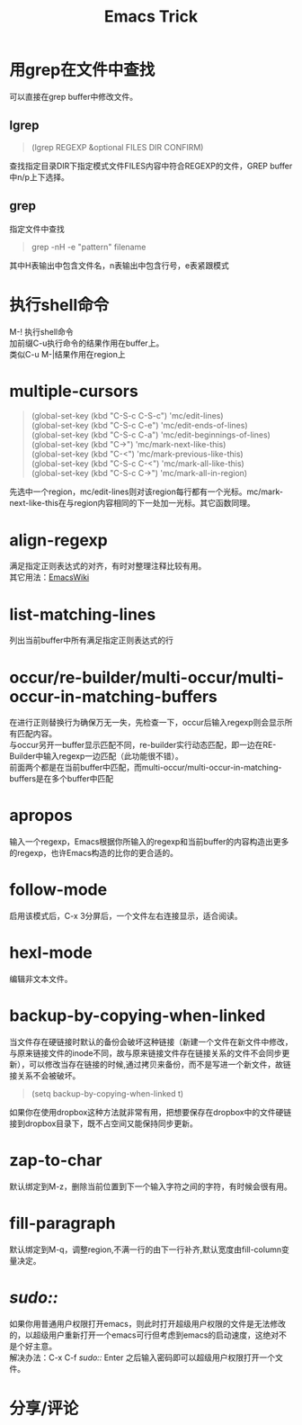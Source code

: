 #+OPTIONS: ^:{} _:{} num:t toc:t \n:t
#+include "../../template.org"
#+INFOJS_OPT: view:overview mouse:#cccccc toc:t ftoc:t  path:../../Layout/JS/org-info.js
#+title:Emacs Trick

* 用grep在文件中查找
  可以直接在grep buffer中修改文件。
** lgrep
#+begin_quote
(lgrep REGEXP &optional FILES DIR CONFIRM)
#+end_quote
   查找指定目录DIR下指定模式文件FILES内容中符合REGEXP的文件，GREP buffer中n/p上下选择。
** grep
   指定文件中查找
#+begin_quote
grep -nH -e "pattern" filename
#+end_quote
   其中H表输出中包含文件名，n表输出中包含行号，e表紧跟模式
* 执行shell命令
  M-! 执行shell命令
  加前缀C-u执行命令的结果作用在buffer上。
  类似C-u M-|结果作用在region上
* multiple-cursors
#+begin_quote
(global-set-key (kbd "C-S-c C-S-c") 'mc/edit-lines)
(global-set-key (kbd "C-S-c C-e") 'mc/edit-ends-of-lines)
(global-set-key (kbd "C-S-c C-a") 'mc/edit-beginnings-of-lines)
(global-set-key (kbd "C->") 'mc/mark-next-like-this)
(global-set-key (kbd "C-<") 'mc/mark-previous-like-this)
(global-set-key (kbd "C-S-c C-<") 'mc/mark-all-like-this)
(global-set-key (kbd "C-S-c C->") 'mc/mark-all-in-region)
#+end_quote
  先选中一个region，mc/edit-lines则对该region每行都有一个光标。mc/mark-next-like-this在与region内容相同的下一处加一光标。其它函数同理。
* align-regexp
  满足指定正则表达式的对齐，有时对整理注释比较有用。
  其它用法：[[http://emacswiki.org/emacs/AlignCommands][EmacsWiki]]
* list-matching-lines
  列出当前buffer中所有满足指定正则表达式的行
* occur/re-builder/multi-occur/multi-occur-in-matching-buffers
  在进行正则替换行为确保万无一失，先检查一下，occur后输入regexp则会显示所有匹配内容。
  与occur另开一buffer显示匹配不同，re-builder实行动态匹配，即一边在RE-Builder中输入regexp一边匹配（此功能很不错）。
  前面两个都是在当前buffer中匹配，而multi-occur/multi-occur-in-matching-buffers是在多个buffer中匹配
* apropos
  输入一个regexp，Emacs根据你所输入的regexp和当前buffer的内容构造出更多的regexp，也许Emacs构造的比你的更合适的。
* follow-mode
  启用该模式后，C-x 3分屏后，一个文件左右连接显示，适合阅读。
* hexl-mode
  编辑非文本文件。
* backup-by-copying-when-linked
  当文件存在硬链接时默认的备份会破坏这种链接（新建一个文件在新文件中修改，与原来链接文件的inode不同，故与原来链接文件存在链接关系的文件不会同步更新），可以修改当存在链接的时候,通过拷贝来备份，而不是写进一个新文件，故链接关系不会被破坏。
#+begin_quote
(setq backup-by-copying-when-linked t)
#+end_quote
  如果你在使用dropbox这种方法就非常有用，把想要保存在dropbox中的文件硬链接到dropbox目录下，既不占空间又能保持同步更新。

* zap-to-char
  默认绑定到M-z，删除当前位置到下一个输入字符之间的字符，有时候会很有用。
* fill-paragraph
  默认绑定到M-q，调整region,不满一行的由下一行补齐,默认宽度由fill-column变量决定。
* /sudo::/
  如果你用普通用户权限打开emacs，则此时打开超级用户权限的文件是无法修改的，以超级用户重新打开一个emacs可行但考虑到emacs的启动速度，这绝对不是个好主意。
  解决办法：C-x C-f /sudo::/ Enter 之后输入密码即可以超级用户权限打开一个文件。
* 分享/评论
#+include "../../disqus.org"
  

